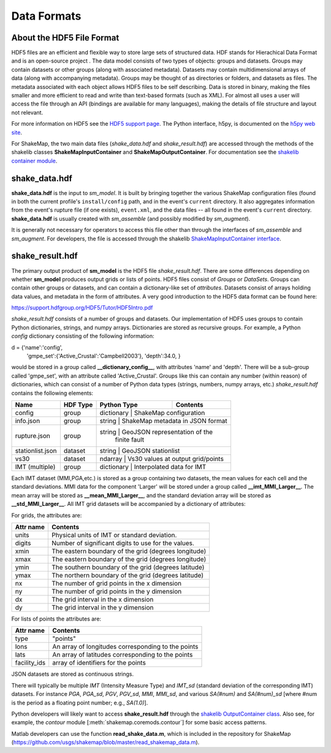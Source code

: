 .. _sec-formats-4:

****************************
Data Formats
****************************

About the HDF5 File Format
==========================

HDF5 files are an efficient and flexible way to store large sets of 
structured data.  HDF stands for Hierachical Data Format and is an 
open-source project . The data 
model consists of two types of objects: groups and datasets. Groups
may contain datasets or other groups (along with associated metadata).
Datasets may contain multidimensional arrays of data (along with
accompanying metadata). Groups may be thought of as directories or
folders, and datasets as files. The metadata associated with each object
allows HDF5 files to be self describing. Data is stored in binary,
making the files smaller and more efficient to read and write than 
text-based formats (such as XML). For almost all uses
a user will access the file through an API (bindings are available
for many languages), making the details of file structure and layout 
not relevant.

For more information on HDF5 see the 
`HDF5 support page <https://support.hdfgroup.org/HDF5/>`_.
The Python interface, h5py, is documented on the 
`h5py web site <http://www.h5py.org/>`_.

For ShakeMap, the two main data files (*shake_data.hdf* and 
*shake_result.hdf*) are accessed through the methods of the
shakelib classes **ShakeMapInputContainer** and **ShakeMapOutputContainer**.
For documentation see the `shakelib container module 
<https://usgs.github.io/shakelib/shakelib.utils.container.html>`_.

shake_data.hdf
================

**shake_data.hdf** is the input to *sm_model*. It is built by bringing 
together the various ShakeMap configuration files (found in both the 
current profile's ``install/config`` path, and in the event's ``current``
directory. It also aggregates information from the event's rupture file
(if one exists), ``event.xml``, and the data files -- all found in the 
event's ``current`` directory. **shake_data.hdf** is usually created 
with *sm_assemble* (and possibly modified by *sm_augment*). 

It is generally not necessary for operators to access this file other
than through the interfaces of *sm_assemble* and *sm_augment*. For
developers, the file
is accessed through the shakelib `ShakeMapInputContainer interface 
<https://usgs.github.io/shakelib/shakelib.utils.container.html>`_.

shake_result.hdf
================

The primary output product of **sm_model** is the HDF5 file 
*shake_result.hdf*. There are some differences depending on whether 
**sm_model** produces output grids or lists of points.  HDF5 files
consist of *Groups* or *DataSets*.  Groups can contain other groups
or datasets, and can contain a dictionary-like set of *attributes*.
Datasets consist of arrays holding data values, and
metadata in the form of attributes.  A very good introduction to
the HDF5 data format can be found here:

https://support.hdfgroup.org/HDF5/Tutor/HDF5Intro.pdf

*shake_result.hdf* consists of a number of groups and datasets. Our
implementation of HDF5 uses groups to contain Python dictionaries,
strings, and numpy arrays.  Dictionaries are stored as recursive groups.
For example, a Python *config* dictionary consisting of the following information:

d = {'name':'config',
     'gmpe_set':{'Active_Crustal':'Campbell2003'},
     'depth':34.0,
     }

would be stored in a group called **__dictionary_config__**, with attributes
'name' and 'depth'.  There will be a sub-group called 'gmpe_set', with an attribute
called 'Active_Crustal'.  Groups like this can contain any number (within reason)
of dictionaries, which can consist of a number of Python data types (strings, numbers,
numpy arrays, etc.) *shake_result.hdf* contains the following elements:  

+-----------------------+---------+-------------+-----------------------------------------+
| Name                  | HDF Type| Python Type | Contents                                |
+=======================+=========+=============+=========================================+
| config                | group   | dictionary  | ShakeMap configuration                  |
+-----------------------+---------+-------------------------------------------------------+
| info.json             | group   | string      | ShakeMap metadata in JSON format        |
+-----------------------+---------+-------------------------------------------------------+
| rupture.json          | group   | string      | GeoJSON representation of the           |
|                       |         |             | finite fault                            |
+-----------------------+---------+-------------+-----------------------------------------+
| stationlist.json      | dataset | string      | GeoJSON stationlist                     |
+-----------------------+---------+------------------------------------+------------------+
| vs30                  | dataset | ndarray     | Vs30 values at output grid/points       | 
+-----------------------+---------+------------------------------------+------------------+
| IMT (multiple)        | group   | dictionary  | Interpolated data for IMT               |
+-----------------------+---------+------------------------------------+------------------+

Each IMT dataset (MMI,PGA,etc.) is stored as a group containing two datasets, the mean values
for each cell and the standard deviations.  MMI data for the component 'Larger' will be stored
under a group called **__imt_MMI_Larger__**. The mean array will be stored as
**__mean_MMI_Larger__**, and the standard deviation array will be stored as
**__std_MMI_Larger__**.  All IMT grid datasets will be accompanied by a dictionary of
attributes:


For grids, the attributes are:

+-----------+------------------------------------------------------+
| Attr name | Contents                                             |
+===========+======================================================+
| units     | Physical units of IMT or standard deviation.         |
+-----------+------------------------------------------------------+
| digits    | Number of significant digits to use for the values.  |
+-----------+------------------------------------------------------+
| xmin      | The eastern boundary of the grid (degrees longitude) |
+-----------+------------------------------------------------------+
| xmax      | The eastern boundary of the grid (degrees longitude) |
+-----------+------------------------------------------------------+
| ymin      | The southern boundary of the grid (degrees latitude) |
+-----------+------------------------------------------------------+
| ymax      | The northern boundary of the grid (degrees latitude) |
+-----------+------------------------------------------------------+
| nx        | The number of grid points in the x dimension         |
+-----------+------------------------------------------------------+
| ny        | The number of grid points in the y dimension         |
+-----------+------------------------------------------------------+
| dx        | The grid interval in the x dimension                 |
+-----------+------------------------------------------------------+
| dy        | The grid interval in the y dimension                 |
+-----------+------------------------------------------------------+

For lists of points the attributes are:

+--------------+------------------------------------------------------+
| Attr name    | Contents                                             |
+==============+======================================================+
| type         | "points"                                             |
+--------------+------------------------------------------------------+
| lons         | An array of longitudes corresponding to the points   |
+--------------+------------------------------------------------------+
| lats         | An array of latitudes corresponding to the points    |
+--------------+------------------------------------------------------+
| facility_ids | array of identifiers for the points                  |
+--------------+------------------------------------------------------+

JSON datasets are stored as continuous strings.

There will typically be multiple *IMT* (Intensity Measure Type) and 
*IMT_sd* (standard deviation of the corresponding IMT) datasets. For instance
*PGA*, *PGA_sd*, *PGV*, *PGV_sd*, *MMI*, *MMI_sd*, and various *SA(#num)* and
*SA(#num)_sd* [where #num is the period as a floating point number; e.g., 
*SA(1.0)*]. 

Python developers will likely want to access **shake_result.hdf** through
the `shakelib OutputContainer class 
<https://usgs.github.io/shakelib/shakelib.utils.container.html>`_.
Also see, for example, the *contour* module [:meth:`shakemap.coremods.contour`]
for some basic access patterns.

Matlab developers can use the function **read_shake_data.m**, which is included in
the repository for ShakeMap
(https://github.com/usgs/shakemap/blob/master/read_shakemap_data.m).
